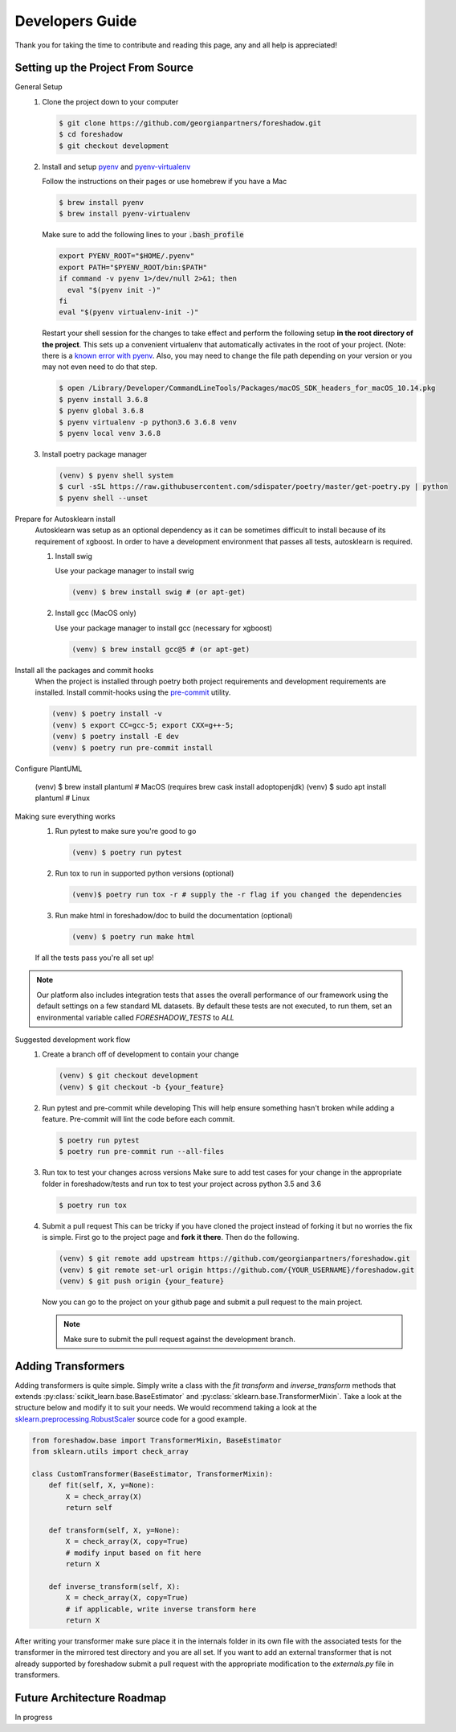 .. _developers:

Developers Guide
================

Thank you for taking the time to contribute and reading this page, any and all help is appreciated!

Setting up the Project From Source
----------------------------------
General Setup
   1. Clone the project down to your computer
   
      .. code-block:: console
      
         $ git clone https://github.com/georgianpartners/foreshadow.git
         $ cd foreshadow
         $ git checkout development
   
   2. Install and setup `pyenv`_ and `pyenv-virtualenv`_
   
      .. _pyenv: https://github.com/pyenv/pyenv
      .. _pyenv-virtualenv: https://github.com/pyenv/pyenv-virtualenv
   
      Follow the instructions on their pages or use homebrew if you have a Mac
   
      .. code-block:: console
      
         $ brew install pyenv
         $ brew install pyenv-virtualenv
      
      Make sure to add the following lines to your :code:`.bash_profile`
      
      .. code-block:: bash
      
         export PYENV_ROOT="$HOME/.pyenv"
         export PATH="$PYENV_ROOT/bin:$PATH"
         if command -v pyenv 1>/dev/null 2>&1; then
           eval "$(pyenv init -)"
         fi
         eval "$(pyenv virtualenv-init -)"
      
      Restart your shell session for the changes to take effect and perform the following setup **in the root directory of the project**. This sets up a convenient virtualenv that automatically activates in the root of your project. (Note: there is a `known error with pyenv <https://github.com/pyenv/pyenv/issues/1219#issuecomment-487206619>`_. Also, you may need to change the file path depending on your version or you may not even need to do that step.

      .. code-block:: console
         
         $ open /Library/Developer/CommandLineTools/Packages/macOS_SDK_headers_for_macOS_10.14.pkg
         $ pyenv install 3.6.8
         $ pyenv global 3.6.8
         $ pyenv virtualenv -p python3.6 3.6.8 venv
         $ pyenv local venv 3.6.8
   
   3. Install poetry package manager

      .. _poetry: https://github.com/sdispater/poetry
   
      .. code-block:: console
        
         (venv) $ pyenv shell system
         $ curl -sSL https://raw.githubusercontent.com/sdispater/poetry/master/get-poetry.py | python 
         $ pyenv shell --unset

Prepare for Autosklearn install
   Autosklearn was setup as an optional dependency as it can be sometimes difficult to install because of its requirement of xgboost. In order to have a development environment that passes all tests, autosklearn is required.

   1. Install swig
   
      Use your package manager to install swig
      
      .. code-block:: console
      
         (venv) $ brew install swig # (or apt-get)
   
   2. Install gcc (MacOS only)
      
      Use your package manager to install gcc (necessary for xgboost)
   
      .. code-block:: console
      
         (venv) $ brew install gcc@5 # (or apt-get)

Install all the packages and commit hooks
   When the project is installed through poetry both project requirements and development requirements are installed. Install commit-hooks using the `pre-commit`_ utility.

   .. _pre-commit: https://pre-commit.com/

   .. code-block:: console

      (venv) $ poetry install -v
      (venv) $ export CC=gcc-5; export CXX=g++-5;
      (venv) $ poetry install -E dev
      (venv) $ poetry run pre-commit install

Configure PlantUML

  .. code-block:: console

  (venv) $ brew install plantuml # MacOS (requires brew cask install adoptopenjdk)
  (venv) $ sudo apt install plantuml # Linux

Making sure everything works
   1. Run pytest to make sure you're good to go
   
      .. code-block:: console
      
         (venv) $ poetry run pytest
   
   2. Run tox to run in supported python versions (optional)
   
      .. code-block:: console
      
         (venv)$ poetry run tox -r # supply the -r flag if you changed the dependencies

   3. Run make html in foreshadow/doc to build the documentation (optional)
   
      .. code-block:: console
      
         (venv) $ poetry run make html
   
   If all the tests pass you're all set up!

.. note:: Our platform also includes integration tests that asses the overall performance of our framework using the default settings on a few standard ML datasets. By default these tests are not executed, to run them, set an environmental variable called `FORESHADOW_TESTS` to `ALL` 

Suggested development work flow
   1. Create a branch off of development to contain your change
   
      .. code-block:: console
      
         (venv) $ git checkout development
         (venv) $ git checkout -b {your_feature}

   2. Run pytest and pre-commit while developing
      This will help ensure something hasn't broken while adding a feature. Pre-commit will lint the code before each commit.
   
      .. code-block:: console
      
         $ poetry run pytest
         $ poetry run pre-commit run --all-files

   3. Run tox to test your changes across versions
      Make sure to add test cases for your change in the appropriate folder in foreshadow/tests and run tox to test your project across python 3.5 and 3.6

      .. code-block:: console
      
         $ poetry run tox

   4. Submit a pull request
      This can be tricky if you have cloned the project instead of forking it but no worries the fix is simple. First go to the project page and **fork it there**. Then do the following.

      .. code-block:: console
      
         (venv) $ git remote add upstream https://github.com/georgianpartners/foreshadow.git
         (venv) $ git remote set-url origin https://github.com/{YOUR_USERNAME}/foreshadow.git
         (venv) $ git push origin {your_feature}
   
      Now you can go to the project on your github page and submit a pull request to the main project.

      .. note::  Make sure to submit the pull request against the development branch.


Adding Transformers
-------------------

Adding transformers is quite simple. Simply write a class with the `fit` `transform` and `inverse_transform` methods that extends :py:class:`scikit_learn.base.BaseEstimator` and  :py:class:`sklearn.base.TransformerMixin`. Take a look at the structure below and modify it to suit your needs. We would recommend taking a look at the `sklearn.preprocessing.RobustScaler`_ source code for a good example.

.. _sklearn.preprocessing.RobustScaler: https://github.com/scikit-learn/scikit-learn/blob/f0ab589f/sklearn/preprocessing/data.py#L939

.. code-block:: python

   from foreshadow.base import TransformerMixin, BaseEstimator
   from sklearn.utils import check_array
   
   class CustomTransformer(BaseEstimator, TransformerMixin):   
       def fit(self, X, y=None):
           X = check_array(X)
           return self
   
       def transform(self, X, y=None):
           X = check_array(X, copy=True)
           # modify input based on fit here
           return X
   
       def inverse_transform(self, X):
           X = check_array(X, copy=True)
           # if applicable, write inverse transform here
           return X

After writing your transformer make sure place it in the internals folder in its own file with the associated tests for the transformer in the mirrored test directory and you are all set. If you want to add an external transformer that is not already supported by foreshadow submit a pull request with the appropriate modification to the `externals.py` file in transformers.

Future Architecture Roadmap
---------------------------

In progress
